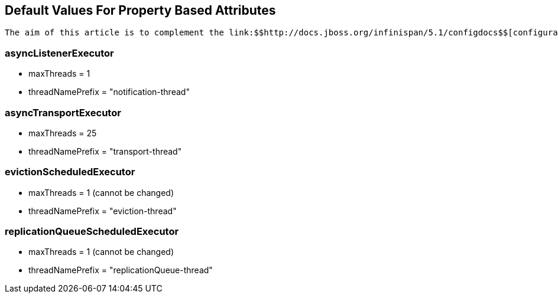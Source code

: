 [[sid-65274015]]

==  Default Values For Property Based Attributes

 The aim of this article is to complement the link:$$http://docs.jboss.org/infinispan/5.1/configdocs$$[configuration reference] documentation with information on default values that could not be automatically generated. Please find below the name of the XML elements and their corresponding property default values: 

[[sid-65274015_DefaultValuesForPropertyBasedAttributes-asyncListenerExecutor]]


=== asyncListenerExecutor


* maxThreads = 1


* threadNamePrefix = "notification-thread"

[[sid-65274015_DefaultValuesForPropertyBasedAttributes-asyncTransportExecutor]]


=== asyncTransportExecutor


* maxThreads = 25


* threadNamePrefix = "transport-thread"

[[sid-65274015_DefaultValuesForPropertyBasedAttributes-evictionScheduledExecutor]]


=== evictionScheduledExecutor


* maxThreads = 1 (cannot be changed)


* threadNamePrefix = "eviction-thread"

[[sid-65274015_DefaultValuesForPropertyBasedAttributes-replicationQueueScheduledExecutor]]


=== replicationQueueScheduledExecutor


* maxThreads = 1 (cannot be changed)


* threadNamePrefix = "replicationQueue-thread"


